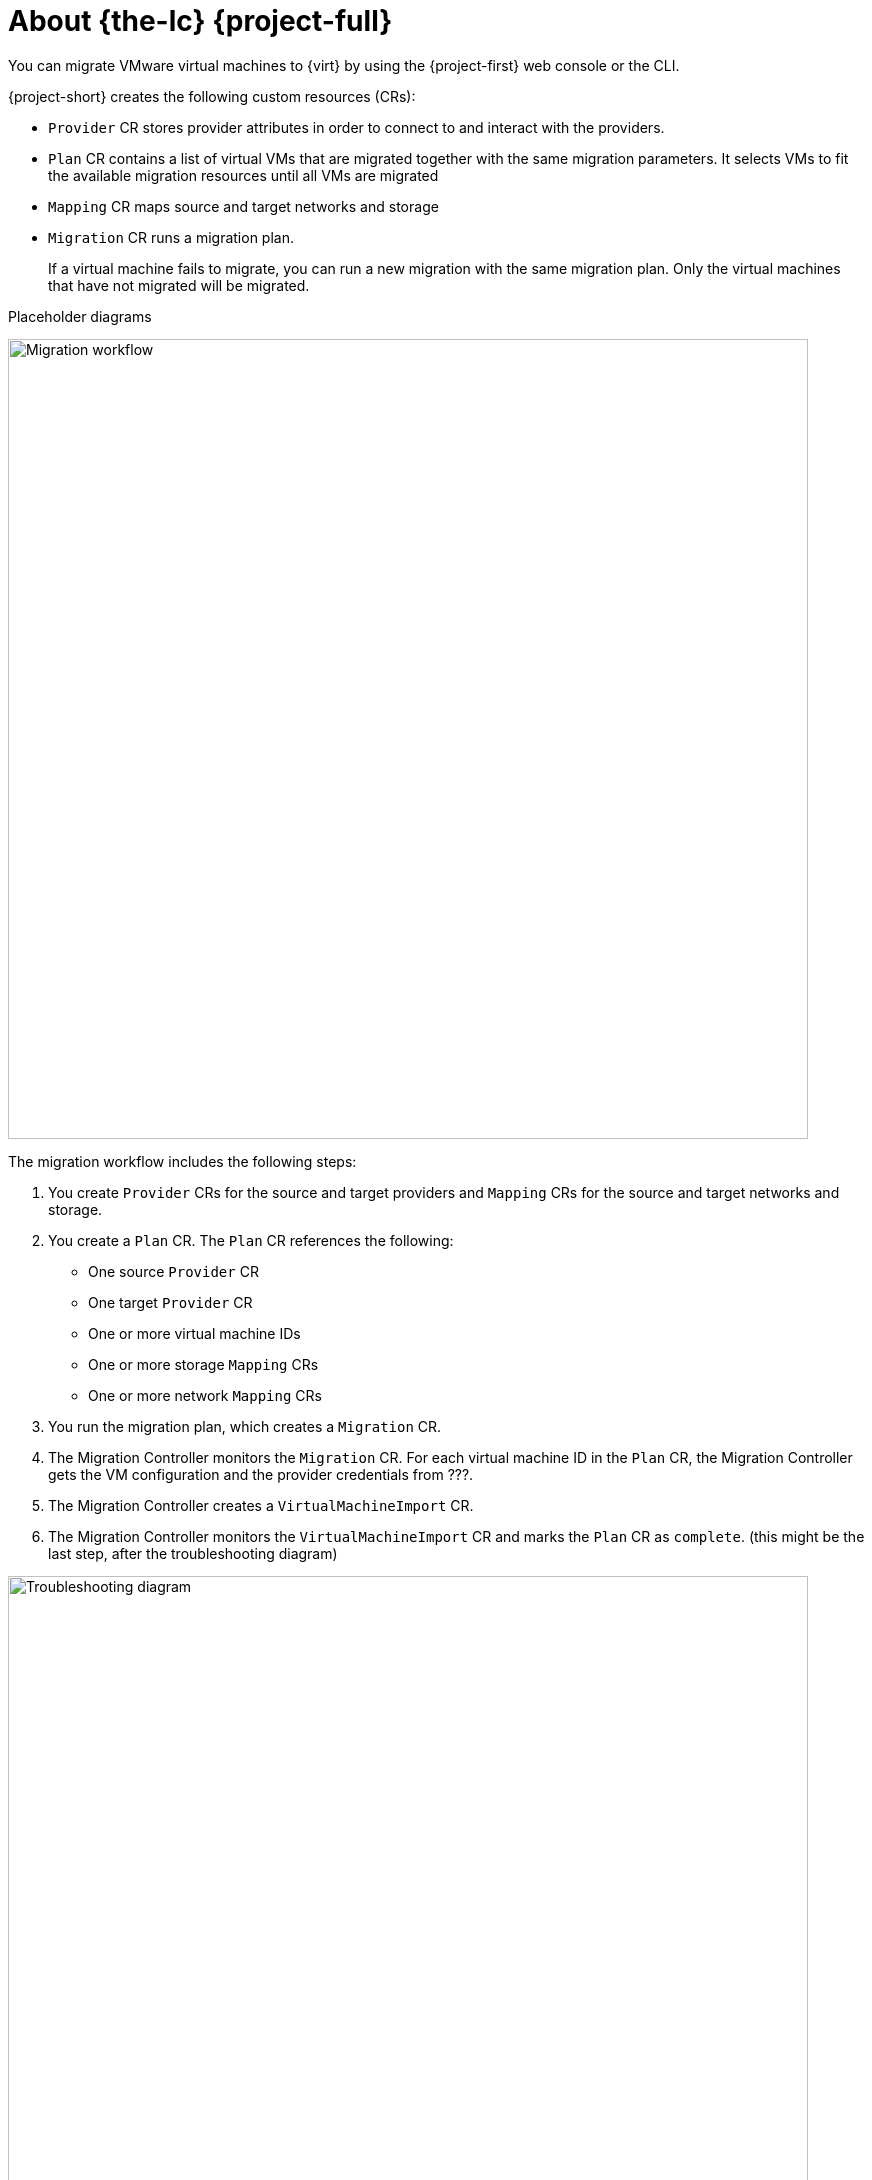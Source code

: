 // Module included in the following assemblies:
//
// * documentation/doc-Migration_Toolkit_for_Virtualization/master.adoc

[id="about-mtv_{context}"]
= About {the-lc} {project-full}

You can migrate VMware virtual machines to {virt} by using the {project-first} web console or the CLI.

{project-short} creates the following custom resources (CRs):

* `Provider` CR stores provider attributes in order to connect to and interact with the providers.
* `Plan` CR contains a list of virtual VMs that are migrated together with the same migration parameters. It selects VMs to fit the available migration resources until all VMs are migrated
* `Mapping` CR maps source and target networks and storage
* `Migration` CR runs a migration plan.
+
If a virtual machine fails to migrate, you can run a new migration with the same migration plan. Only the virtual machines that have not migrated will be migrated.

Placeholder diagrams

image::migration.png[Migration workflow,width=800]

The migration workflow includes the following steps:

. You create `Provider` CRs for the source and target providers and `Mapping` CRs for the source and target networks and storage.
. You create a `Plan` CR. The `Plan` CR references the following:
* One source `Provider` CR
* One target `Provider` CR
* One or more virtual machine IDs
* One or more storage `Mapping` CRs
* One or more network `Mapping` CRs
. You run the migration plan, which creates a `Migration` CR.
. The Migration Controller monitors the `Migration` CR. For each virtual machine ID in the `Plan` CR, the Migration Controller gets the VM configuration and the provider credentials from ???.
. The Migration Controller creates a `VirtualMachineImport` CR.
. The Migration Controller monitors the `VirtualMachineImport` CR and marks the `Plan` CR as `complete`. (this might be the last step, after the troubleshooting diagram)

image::troubleshooting.png[Troubleshooting diagram,width=800]

. The user runs a migration plan, which creates a `VirtualMachineImport` CR.
. The Virtual Machine Import Controller validates the `VirtualMachineImport` CR and generates a `VirtualMachine` CR for each virtual machine that is being migrated.
. The Virtual Machine Import Controller retrieves the configuration of the VM linked in the `VirtualMachineImport` CR.  
. For each disk of the VM, the Virtual Machine Import Controller creates a `DataVolume` CR (wrapper for PVC + annotations).  
. For each disk, the Containerized Data Importer (CDI) Controller creates a Persistent Volume Claim. The Persistent Volume is dynamically provisioned by the `StorageClass` ?.  
. For each disk, the CDI controller spawns an `Importer` pod. The `Importer` pod connects to the source disk, by using the VDDK SDK, and streams the disk to the PV.
. Once all disks are transferred, the Virtual Machine Import Controller spawns a `Conversion` pod that runs virt-v2v with all the PVCs attached to it.
. If the source VM was powered on, the Kubevirt Controller creates a `VirtualMachineInstance` to run the qemu-kvm process with all the PVCs attached as disks.



// .Services
//
// {project-short} creates the following services:
//
// * Provider Inventory:
// ** Connects to the source and target providers
// ** Maintains a local inventory for mappings and plans
// ** Separate provider inventory pods for each provider enable scalability
//
// * Validation:
// ** Validates the suitability of a VM for migration to {virt} by applying rules
// ** Triggered by the Provider Inventory service whenever a VM configuration change is detected
// ** Stores the VM validation status
// * User Interface:
// ** Enables you to manipulate the {project-short} CRs
// ** Indicates the state of the CRs
// ** Displays the progress of a migration
// * Controller: Implements the logic to reconcile the CRs with the state defined by the user
// +
// For example, when you create a Plan, the controllers validate it and add a status label. If a Plan fails validation, its status is `Not ready` and the Plan cannot be used to perform a migration.
//
// * Aggregates the status of related CRs to provide a holistic and consistent view of the state of a migration
